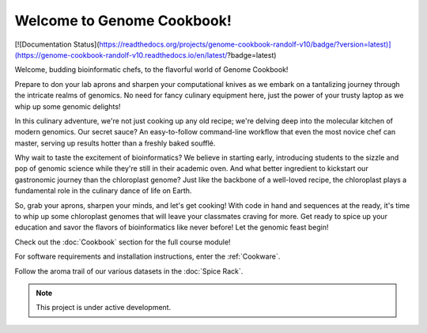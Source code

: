 Welcome to Genome Cookbook!
===================================


[![Documentation Status](https://readthedocs.org/projects/genome-cookbook-randolf-v10/badge/?version=latest)](https://genome-cookbook-randolf-v10.readthedocs.io/en/latest/?badge=latest)


Welcome, budding bioinformatic chefs, to the flavorful world of Genome Cookbook!

Prepare to don your lab aprons and sharpen your computational knives as we embark on a tantalizing journey through the intricate realms of genomics. No need for fancy culinary equipment here, just the power of your trusty laptop as we whip up some genomic delights!

In this culinary adventure, we're not just cooking up any old recipe; we're delving deep into the molecular kitchen of modern genomics. Our secret sauce? An easy-to-follow command-line workflow that even the most novice chef can master, serving up results hotter than a freshly baked soufflé.

Why wait to taste the excitement of bioinformatics? We believe in starting early, introducing students to the sizzle and pop of genomic science while they're still in their academic oven. And what better ingredient to kickstart our gastronomic journey than the chloroplast genome? Just like the backbone of a well-loved recipe, the chloroplast plays a fundamental role in the culinary dance of life on Earth.

So, grab your aprons, sharpen your minds, and let's get cooking! With code in hand and sequences at the ready, it's time to whip up some chloroplast genomes that will leave your classmates craving for more. Get ready to spice up your education and savor the flavors of bioinformatics like never before! Let the genomic feast begin!




Check out the :doc:`Cookbook` section for the full course module!
 
For software requirements and installation instructions, enter the :ref:`Cookware`.
 
Follow the aroma trail of our various datasets in the :doc:`Spice Rack`.




.. note::

   This project is under active development.
